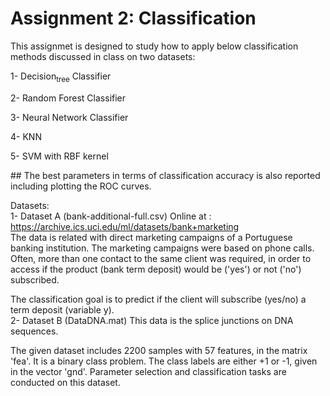 * Assignment 2: Classification

This assignmet is designed to study how to apply below classification methods discussed in class on two datasets:


1- Decision_tree Classifier


2- Random Forest Classifier


3- Neural Network Classifier


4- KNN


5- SVM with RBF kernel


## The best parameters in terms of classification accuracy is also reported including plotting the ROC curves.




Datasets: 
\\
1- Dataset A (bank-additional-full.csv)
Online at : https://archive.ics.uci.edu/ml/datasets/bank+marketing
\\

The data is related with direct marketing campaigns of a Portuguese banking institution. The marketing campaigns were based on phone calls. Often, more than one contact to the same client was required, in order to access if the product (bank term deposit) would be ('yes') or not ('no') subscribed.

The classification goal is to predict if the client will subscribe (yes/no) a term deposit (variable y).
\\

2- Dataset B (DataDNA.mat) This data is the splice junctions on DNA sequences.


The given dataset includes 2200 samples with 57 features, in the matrix 'fea'. It is a binary class problem. The class labels are either +1 or -1, given in the vector 'gnd'. Parameter selection and classification tasks are conducted on this dataset.



